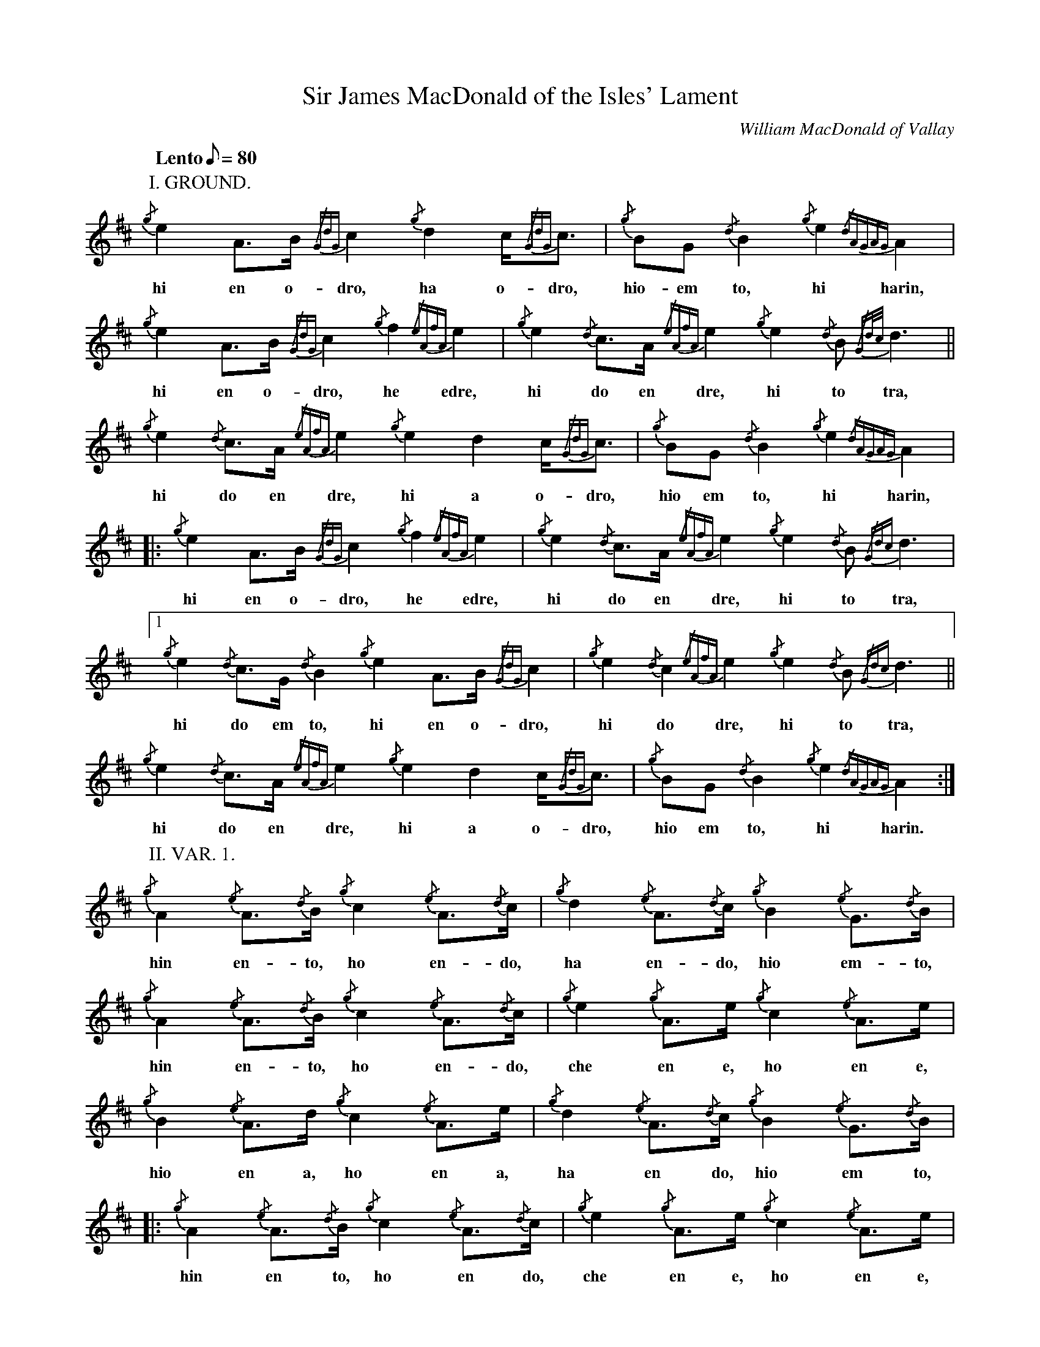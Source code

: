 %abc-2.1

X:1
T:Sir James MacDonald of the Isles' Lament
C:William MacDonald of Vallay
M:none
L:1/8
Q:"Lento" 1/8=80
I:linebreak $
V:1 stem=down
K:D
P:I. GROUND.
{/g}e2A>B {/GdG}c2 {/g}d2 c<{/GdG}c | {/g}BG {/d}B2 {/g}e2{/dAGAG}A2 |$ {/g}e2A>B {/GdG}c2 {/g}f2 {/eAfA}e2 | {/g}e2{/d}c>A {/eAfA}e2 {/g}e2{/d}B {/Gd/2c/2}d3 ||$
w:hi en o-     dro,    ha o-dro,      hio-em     to,    hi     harin,    hi en o-     dro,    he      edre,      hi  do en       dre,    hi   to          tra,
{/g}e2{/d}c>A {/eAfA}e2 {/g}e2 d2 c<{/GdG}c | {/g}BG {/d}B2 {/g}e2{/dAGAG}A2 |$ |: {/g}e2 A>B {/GdG}c2 {/g}f2 {/eAfA}e2 | {/g}e2{/d}c>A {/eAfA}e2 {/g}e2{/d}B {/Gdc}d3 |$
w:  hi  do en       dre,    hi a    o-dro,     hio em    to,    hi    harin,      hi en o-      dro,    he      edre,      hi  do en       dre,    hi   to      tra,
[1 {/g}e2{/d}c>G {/d}B2 {/g}e2A>B {/GdG}c2 | {/g}e2{/d}c2 {/eAfA}e2 {/g}e2{/d}B {/Gdc}d3 ||$ {/g}e2{/d}c>A {/eAfA}e2 {/g}e2 d2 c<{/GdG}c | {/g}BG {/d}B2 {/g}e2{/dAGAG}A2 :|$
w:     hi  do em     to,  hi en o-     dro,      hi    do       dre,    hi   to      tra,       hi  do en       dre,    hi  a o-dro,      hio em     to,    hi     harin.
P:II. VAR. 1.
{/g}A2 {/e}A3/2{/d}B/2 {/g}c2 {/e}A3/2{/d}c/2 | {/g}d2 {/e}A3/2{/d}c/2 {/g}B2 {/e}G3/2{/d}B/2 |$ {/g}A2 {/e}A3/2{/d}B/2 {/g}c2 {/e}A3/2{/d}c/2 |{/g}e2 {/g}A>e {/g}c2 {/e}A>e |$
w: hin    en-   to,    ho    en-   do,      ha    en-   do,   hio    em-   to,     hin    en-   to,    ho    en-   do,    che    en e,    ho    en e,
{/g}B2 {/e}A>d {/g}c2 {/e}A>e | {/g}d2 {/e}A3/2{/d}c/2 {/g}B2 {/e}G3/2{/d}B/2 |$ |: {/g}A2 {/e}A3/2{/d}B/2 {/g}c2 {/e}A3/2{/d}c/2 | {/g}e2 {/g}A>e {/g}c2 {/e}A>e |$
w: hio    en a,    ho    en a,      ha    en    do,   hio    em    to,         hin    en    to,    ho    en    do,     che    en e,    ho    en e,
[1 {/g}d2 {/e}A3/2{/d}c/2 {/g}B2 {/e}G3/2{/d}B/2 | {/g}e2 {/g}A>e {/g}c2 {/e}A>e ||$ {/g}B2 {/e}A>d {/g}c2 {/e}A>e | {/g}d2 {/e}A3/2{/d}c/2 {/g}B2 {/e}G3/2{/d}B/2 :|$
w:     ha    en    do,   hio    em    to,     che    en e,    ho    en e,         hio    en a,    ho    en e,      ha    en    do,   hio    em    to.
P:III. TAORLUATH.
{/g}A2 {/GdGe}A3/2{/d}B/2 {/g}c2 {/GdGe}A3/2{/d}c/2 | {/g}d2 {/GBGe}A3/2{/d}c/2 {/g}B2 {/GdGe}G3/2{/d}B/2 |$
w: hin- darid to, ho- darid do, ha- rodarid do, hio- darem- to,
{/g}A2 {/GdGe}A3/2{/d}B/2 {/g}c2 {/GdGe}A3/2{/d}c/2 | {/g}e2 {/GdGe}A3/2e/2 {/g}c2 {/GdGe}A3/2e/2 |$
w: hin- darid to, ho- darid do, he- darid e, ho- darid e,
{/g}B2 {/GdGe}A3/2d/2 {/g}c2 {/GdGe}A3/2e/2 | {/g}d2 {/GBGe}A3/2{/d}c/2 {/g}B2 {/GdGe}G3/2{/d}B/2 |$
w: hio- darid a, ho- darid e, ha- rodarid do, hio- darem- to,
|: {/g}A2 {/GdGe}A3/2{/d}B/2 {/g}c2 {/GdGe}A3/2{/d}c/2 | {/g}e2 {/GdGe}A3/2e/2 {/g}c2 {/GdGe}A3/2e/2 |$
w: hin- darid to, ho- darid do, he- darid e, ho- darid e,
[1 {/g}d2 {/GBGe}A3/2{/d}c/2 {/g}B2 {/GdGe}G3/2{/d}B/2 | {/g}e2 {/GdGe}A3/2e/2 {/g}c2 {/GdGe}A3/2e/2 ||$
w: ha- rodarid do hio- darem- to, he- darid e, ho- darid e,
{/g}B2 {/GdGe}A3/2d/2 {/g}c2 {/GdGe}A3/2e/2 | {/g}d2 {/GBGe}A3/2{/d}c/2 {/g}B2 {/GdGe}G3/2{/d}B/2 :|$
w: hio- darid a, ho- darid e, ha- rodarid do, hio- darem- to.
P:IV. CRUNNLUATH.
{/g}A2{/GdGeAfA}e<A{/d}B/2 {/g}c2{/GdGeAfA}e<A{/d}c/2 | {/g}d2{/GBGeAfA}e<A{/d}c/2 {/g}B2{/GdGeAfA}e<G{/d}B/2 |$
w: hin-bandre-en to,            ho-bandre-en do,              ha-robandre-en do,         hio-bandre-em to,
{/g}A2{/GdGeAfA}e<A{/d}B/2 {/g}c2{/GdGeAfA}e<A{/d}c/2 | {/g}e2{/GdGeAfA}e<Ae/2 {/g}c2{/GdGeAfA}e<Ae/2 |$
w: hin-bandre-en to,            ho-bandre-en do,              he-bandre-en de,             ho-bandre-en de,
{/g}B2{/GdGeAfA}e<Ad/2 {/g}c2{/GdGeAfA}e<Ae/2 | {/g}d2{/GBGeAfA}e<A{/d}c/2 {/g}B2{/GdGeAfA}e<G{/d}B/2 ||$
w: hio-bandre-en da,        ho-bandre-en de,          ha-robandre-en do,         hio-bandre-em to,
|: {/g}A2{/GdGeAfA}e<A{/d}B/2 {/g}c2{/GdGeAfA}e<A{/d}c/2 | {/g}e2{/GdGeAfA}e<Ae/2 {/g}c2{/GdGeAfA}e<Ae/2 |$
w:    hin-bandre-en to,            ho-bandre-en do,              he-bandre-en de,        ho-bandre-en de,
[1 {/g}d2{/GBGeAfA}e<A{/d}c/2 {/g}B2{/GdGeAfA}e<G{/d}B/2 | {/g}e2{/GdGeAfA}e<Ae/2 {/g}c2{/GdGeAfA}e<Ae/2 ||$
w:     ha-robandre-en do,          hio-bandre-em to,              he-bandre-en de,        ho-bandre-en de,
{/g}B2{/GdGeAfA}e<Ad/2 {/g}c2{/GdGeAfA}e<Ae/2 | {/g}d2{/GBGeAfA}e<A{/d}c/2 {/g}B2{/GdGeAfA}e<G{/d}B/2 +D.C.+ :|$
w: hio-bandre-en da,        ho-bandre-en de,           ha-robandre-en do,          hio-bandre-em to.